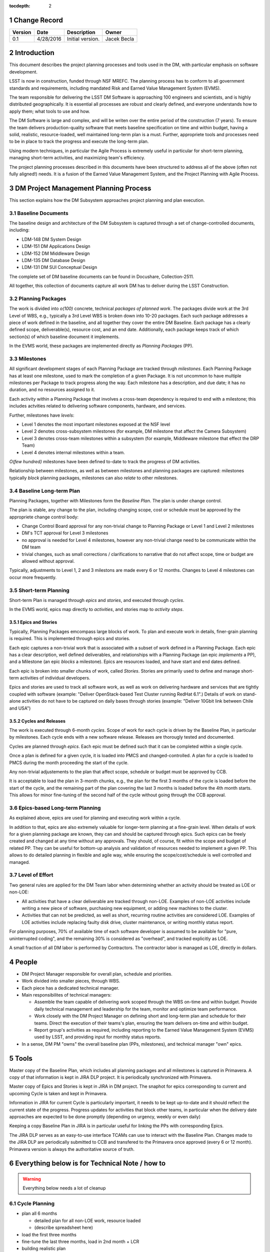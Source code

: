 :tocdepth: 2

.. sectnum::

.. _change-record:

Change Record
=============

+-------------+------------+----------------------------------+-----------------+
| **Version** | **Date**   | **Description**                  | **Owner**       |
+=============+============+==================================+=================+
| 0.1         | 4/28/2016  | Initial version.                 | Jacek Becla     |
+-------------+------------+----------------------------------+-----------------+



.. _intro:

Introduction
============

This document describes the project planning processes and tools used in the DM,
with particular emphasis on software development.

LSST is now in construction, funded through NSF MREFC. The planning process has
to conform to all government standards and requirements, including mandated
Risk and Earned Value Management System (EVMS).

The team responsible for delivering the LSST DM Software is approaching 100 engineers and
scientists, and is highly distributed geographically. It is essential all processes are robust
and clearly defined, and everyone understands how to apply them; what tools to use and how.

The DM Software is large and complex, and will be writen over the entire period of
the construction (7 years). To ensure the team delivers production-quality software
that meets baseline specification on time and within budget, having a solid, realistic,
resource-loaded, well maintained long-term plan is a must. Further,
appropriete tools and processes need to be in place to track the progress and
execute the long-term plan.

Using modern techniques, in particular the Agile Process is extremely useful in particular
for short-term planning, managing short-term activities, and maximizing
team's efficiency.

The project planning processes described in this documents have been structured to
address all of the above (often not fully aligned!) needs. It is a fusion of
the Earned Value Management System, and the Project Planning with Agile Process.


.. _baseline-plan:

DM Project Management Planning Process
======================================

This section explains how the DM Subsystem approaches project planning and plan execution.

Baseline Documents
------------------

The baseline design and architecture of the DM Subsystem is captured through a set of change-controlled
documents, including:

* LDM-148 DM System Design

* LDM-151 DM Applications Design

* LDM-152 DM Middleware Design

* LDM-135 DM Database Design

* LDM-131 DM SUI Conceptual Design

The complete set of DM baseline documents can be found in Docushare, Collection-2511.

All together, this collection of documents capture all work DM has to deliver during the LSST Construction.

Planning Packages
-----------------
The work is divided into *o(100)* concrete, technical *packages of planned work*. The packages divide work
at the 3rd Level of WBS, e.g., typically a 3rd Level WBS is broken down into 10-20 packages. Each such package
addresses a piece of work defined in the baseline, and all together they cover the entire DM Baseline.
Each package has a clearly defined scope, deliverable(s), resource cost, and an end date. Additionally,
each package keeps track of which section(s) of which baseline document it implements.



In the EVMS world, these packages are implemented directly as *Planning Packages* (PP).

Milestones
----------
All significant development stages of each Planning Package are tracked through *milestones*.
Each Planning Package has at least one milestone, used to mark the completion of a given Package.
It is not uncommon to have multiple milestones per Package to track progress along the way.
Each milestone has a description, and due date; it has no duration, and no resources assigned to it.

Each activity within a Planning Package that involves a cross-team dependency is required to end with
a milestone; this includes actvities related to delivering software components, hardware, and services.

Further, milestones have *levels*:

* Level 1 denotes the most important milestones exposed at the NSF level

* Level 2 denotes cross-subsystem milestones (for example, DM milestone that affect the Camera Subsystem)

* Level 3 denotes cross-team milestones within a subsystem (for example, Middleware milestone that effect the DRP Team)

* Level 4 denotes internal milestones within a team.

*O(few hundred)* milestones have been defined to-date to track the progress of DM activities.

Relationship between milestones, as well as between milestones and planning packages are captured:
milestones typically *block* planning packages, milestones can also *relate* to other milestones.

Baseline Long-term Plan
-----------------------

Planning Packages, together with Milestones form the *Baseline Plan*. The plan is under change control.

The plan is stable, any change to the plan, including changing scope, cost or schedule must be approved
by the appropriete change control body:

* Change Control Board approval for any non-trivial change to Planning Package or Level 1 and
  Level 2 milestones

* DM's TCT approval for Level 3 milestones

* no approval is needed for Level 4 milestones, however any non-trivial change need to be communicate
  within the DM team

* trivial changes, such as small corrections / clarifications to narrative that do not affect
  scope, time or budget are allowed without approval.

Typically, adjustments to Level 1, 2 and 3 milestons are made every 6 or 12 months. Changes to Level 4
milestones can occur more frequently.

Short-term Planning
-------------------

Short-term Plan is managed through *epics* and *stories*, and executed through *cycles*.

In the EVMS world, epics map directly to *activities*, and stories map to *activity steps*.

Epics and Stories
~~~~~~~~~~~~~~~~~

Typically, Planning Packages emcompass large blocks of work. To plan and execute work in details,
finer-grain planning is required. This is implemented through epics and stories.

Each epic captures a non-trivial work that is associated with a subset of work defined in a
Planning Package. Each epic has a clear description, well defined deliverables, and
relationships with a Planning Package (an epic *implements* a PP), and a Milestone (an epic
*blocks* a milestone). Epics are resources loaded, and have start and end dates defined.

Each epic is broken into smaller chunks of work, called *Stories*. Stories are primarily used
to define and manage short-term activities of individual developers.

Epics and stories are used to track all software work, as well as work on delivering hardware and
services that are tightly coupled with software (example: "Deliver OpenStack-based Test Cluster
running RedHat 6.1".) Details of work on stand-alone activities do not have to be captured on daily bases
through stories (example: "Deliver 10Gbit link between Chile and USA")

.. _cycles-and-releases:

Cycles and Releases
~~~~~~~~~~~~~~~~~~~

The work is executed through 6-month *cycles*. Scope of work for each cycle is driven by the Baseline
Plan, in particular by milestones. Each cycle ends with a new software release. Releases are
thorougly tested and documented.

Cycles are planned through *epics*. Each epic must be defined such that it can be completed
within a single cycle.

Once a plan is defined for a given cycle, it is loaded into PMCS and changed-controlled. A plan for
a cycle is loaded to PMCS during the month proceeding the start of the cycle.

Any non-trivial adjustements to the plan that affect scope, schedule or budget must be approved
by CCB.

It is acceptable to load the plan in 3-month chunks, e.g., the plan for
the first 3 months of the cycle is loaded before the start of the cycle, and the remaining
part of the plan covering the last 3 months is loaded before the 4th month starts. This
allows for minor fine-tuning of the second half of the cycle without going through the CCB
approval.

Epics-based Long-term Planning
------------------------------

As explained above, epics are used for planning and executing work within a cycle.

In addition to that, epics are also extremely valuable for longer-term planning at a fine-grain level.
When details of work for a given planning package are known, they can and should be captured through
epics. Such epics can be freely created and changed at any time without any approvals. They
should, of course, fit within the scope and budget of related PP. They can be useful for
bottom-up analysis and validation of resources needed to implement a given PP. This allows
to do detailed planning in flexible and agile way, while ensuring the scope/cost/schedule is
well controlled and managed.

Level of Effort
---------------

Two general rules are applied for the DM Team labor when determining whether an activity should be
treated as LOE or non-LOE:

* All activities that have a clear deliverable are tracked through non-LOE. Examples of non-LOE
  activities include writing a new piece of software, purchasing new equipment, or adding new
  machines to the cluster.

* Activities that can not be predicted, as well as short, recurring routine activities are considered LOE.
  Examples of LOE activities include replacing faulty disk drive, cluster maintenance, or writing monthly
  status report.

For planning purposes, 70% of available time of each software developer is assumed to be available
for "pure, uninterrupted coding", and the remaining 30% is considered as "overhead", and tracked
explicitly as LOE.

A small fraction of all DM labor is performed by Contractors. The contractor labor is managed as LOE,
directly in dollars.

People
======

* DM Project Manager responsible for overall plan, schedule and priorities.

* Work divided into smaller pieces, through WBS.

* Each piece has a dedicated technical manager.

* Main responsibilites of technical managers:

  * Assemble the team capable of delivering work scoped through the WBS on-time and within budget.
    Provide daily technical management and leadership for the team, monitor and optimize team performance.

  * Work closely with the DM Project Manager on defining short and long-term plan and schedule for
    their teams. Direct the execution of their teams's plan, ensuring the team delivers on-time and within budget.

  * Report group's activities as required, including reporting to the Earned Value Management System (EVMS)
    used by LSST, and providing input for monthly status reports.

* In a sense, DM PM "owns" the overall baseline plan (PPs, milestones), and technical manager "own" epics.


Tools
=====

Master copy of the Baseline Plan, which includes all planning packages and all
milestones is captured in Primavera. A copy of that information is kept in JIRA
DLP project. It is periodically synchronized with Primavera.

Master copy of Epics and Stories is kept in JIRA in DM project. The snaphot for
epics corresponding to current and upcoming Cycle is taken and kept in Primavera.

Information in JIRA for current Cycle is particularly important, it needs to be
kept up-to-date and it should reflect the current state of the progress. Progress
updates for activities that block other teams, in particular when the delivery date
approaches are expected to be done promptly (depending on urgency, weekly or even daily)

Keeping a copy Baseline Plan in JIRA is in particular useful for linking the PPs
with corresponding Epics.

The JIRA DLP serves as an easy-to-use interface TCAMs can use to interact with
the Baseline Plan. Changes made to the JIRA DLP are periodically submitted to CCB
and transfered to the Primavera once approved (every 6 or 12 month). Primavera
version is always the authoritative source of truth.


Everything below is for Technical Note / how to
===============================================

.. WARNING::
   Everything below needs a lot of cleanup

.. _cycle-planning:

Cycle Planning
--------------

* plan all 6 months

  - detailed plan for all non-LOE work, resource loaded

  - (describe spreadsheet here)

* load the first three months

* fine-tune the last three months, load in 2nd month + LCR

* building realistic plan

  - not adding any *artificial* padding or buffers

  - reserving time for expected problems/bugs/issues

  - each piece of work clearly defined, scoped, with clear deliverables, not just "continue doing x"

    + research activities time-boxed

  - Reserving time to do exploration and research necessary to well understand scope / resource-load work planned for cycle x+1.

  - Reserving time for cross-team discussions (recommended ~2-3 days per each team pair)

  - Reserving time for documentation, recommended 1-2 week sprint at the beginning of cycle to
    bring all documentation up to date with the work done in previous cycle

* while doing cycle plan, combing through the backlog (the list of all work), reordering as needed

* plan is verified and issues such "overloaded developers" are caught



Resource loading a cycle
------------------------

For a typical full-time developer:

* 1800 h/year to allow for vacation, sick, holidays, --> 150 h per month

* applying 30% overhead for meetings, ad-hoc discussions and various interruptions

* left: 26.3 4-hour blocks (150*(1-30%)/5). These are considered "pure, interrupted blocks", which we call "story points". So, 1 FTE-month = 26.3 SPs

* adjustments are made depending on actual availability, for example

  - a developer working at 50% will have ~13 SPs available in a month

  - a TCAM who spends ~50% on managing the team will have 50%*(1-30%)*26.3 SPs available for pure, interrrupted work

  - scientists will typically spend 20% of their time on doing science, so a full time scientist will have 80% x 26.2 SPs available for coding.


Cross-team work
---------------

* developers from team A can be assigned to work under WBS that belongs to team B, both TCAMs need to agree. If known ahead of time, it should be captured in the plan and resources from team A should be assigned to WBS of team B.
* TCAMs can occasionally "trade" small pieces of work.

Resource loading for bugs
-------------------------

.. warning::

  this needs thinking

There are two schools:

* bugs should have story points. This helps to understand real velocity

* bugs should not have stories points because developers already earned value for completing the story that led to the bug, and they should not receive more points for it, they shouldn't have earned the points to begin with

(need to decide, Camera Team does the later. I am leaning towards the former, reserving reasonable number of story points in the long-term plan for bug fixes, carefully tracking story points used for bug fixes in each cycle, and adjusting the planned number of story points for bug fixes in future cycles based on findings)

Related reading:

* http://programmers.stackexchange.com/questions/162145/story-points-for-bug-fixing-tasks-is-it-suitable-for-scrum

* http://www.infoq.com/news/2011/01/story-points-to-bugs


Special Cases
-------------

In some cases work can not be easily defined up front (for example, user support). For these cases, only an epic with clearly defined resources are allocated in each cycle. These resources are then used to perform work. Decisions which activities are done as part of current cycle, which activities are assigned to such epics in future cycles, and which activities have too-low priority to be fit into any of these epics are made while a cycle is in progress.

Similar technique is applied for activities that require scientific research, which is often impossible to accurately predict. In the case of scientific research, clearly defined milestones are defined on the way to ensure progress is made as planned.


Tracking Late Work
------------------

In situations where work defined in an epic has not been completed and the cycle comes to an end, the epic must be kept ("in progress"), e.g., it should not be marked "Done" until all the work covered through that epic has been completed. The cycle field should be appropriately adjusted to reflect when the epic will be worked on, typically it will be next cycle (but it does not have to be. Such epic will be triggering schedule variance for as long as the work is not complete and until the epic is marked "Done".


Sprints and Boards
------------------

* monthly cadence

* defining stories

  - assign to developers

    + each story should have >0 SPs

  - related docs: https://confluence.lsstcorp.org/pages/viewpage.action?pageId=21397653

* each team should have a board (scrum for non-LOE, kanban for LOE).

* this includes kanban DMLT board, kanban DM Sys Eng board

* for LOE: no need to capture repeated, obvious LOE tasks, but if there is any work that is worth telling others about, capture it through a story on kanban board

* monthly sprints

* 5 min/team sprint report during DM-AHM virtual standup at the beginning of each month

* DM-AHM short presentations from each team at the beginning of each cycle introducing work planned for upcoming cycle

* central DM board

* schedule appropriate number of SPs each sprint, don't let it fall behind

* avoid adding stories to sprint except blockers / crititical.

* looking at burndown charts every month


Keeping Plan Up-to-date
-----------------------

As the need to adjust the plan arises, we:

* estimate scope and/or cost change

* if the impact is small/moderate, we model it in the plan: add new epic(s) and/or milestone(s), re-schedule to make sure plan is not overloaded. Accumulated changes are submitted to CCB for approval semi-annually. Once approved, updated baseline is released.

* if the impact is large CCB approval is seeked immediately

* Need ot iscuss when to add new story to existing epic, when to add new epic, is if ever okay to change a story etc


Tools
-----

* Master copy of all DM milestones in PMCS

* Master copy of of all epics covering software-related work in JIRA DM project

* For milestone-based drill down we use spreadsheet
  - generated monthly from PMCS, available online in shared space
  - enables drill down per milestone level, per WBS, per FY, what blocks what
  - this will replace LDM-240

* For epic-based drill down we use live, webbased tool
  - like http://slac.stanford.edu/~becla/tmp/ldm-240.html
  - drill down per WBS, per FY

* JIRA DLP - default interface for TCAMs to enter info about milestones
  and blocking relationships
  - TCAMs do not have to use DLP: to update milestones, tcams use DLP, or tell Kevin
  - Kevin will have tool to synchronize PMCS / JIRA DLP (both ways)
  - we are getting rid of meta-epics

* JIRA DM project

  - tracks all non-LOE software work

    + the master copy of all software activities in JIRA

    + for hardware and network related activities, when convenient, master plan can be in PMCS, monthly exports to JIRA DLP. It is in particular important to export to DLP the milestones that block software development.

  - tracks all random tasks (eg tcams todo)

* JIRA DLP project

  - tracking milestones and resources for all work that relates to software (eg. related to software directly, or impacts/blocks software dev activities)

  - DM epics block DLP milestones

  - semi-stable, semi-agile, bridges the two worlds

* PMCS

  - tracking milestones, budget, resources for ALL work, including software, networks, hardware

  - stable, rigid plan

  - refer to LPM-98 for further details

* custom tools on top of JIRA and PMCS

  - eCAM, refer to LPM-98

  - We can see all the epics, per WCS, per FY, we can resource load it etc, like I did here
    http://slac.stanford.edu/~becla/tmp/ldm-240.html

  - Improve DLP, make it useful to drill down on from milestone-perspective

  - maybe build graphical interface on top showing milestone dependencies (rely on is-blocked-by links from jira)

    + with live links to baseline docs

    + with live links to epics

    + drill down per wbs, per milestone level, per FY

  - scripts for monitoring / flagging / alerting

    + mark epics in progress when stories in progress/done

    + sum of story points for all stories in epic significantly differs for epic SP estimate

    + stories in progress for too long

    + stories too large

    + - too many stories per developer in a month

    + etc


Jeff mentioned that "Linked epic-based tool does not provide latest full LDM-240 table view (i.e. for all WBS, by WBS, by cycle (not FY)).  Make sure other scripts work for this and dependency graph views."


JIRA
~~~~

* tracks every piece of work, every task, every non-trivial activity that needs to be done during construction

* organized into epics and stories

* effort is tracked through story points

* epics are blocking milestones

* to complete a milestone, all blocking epics must be completed

* every major piece of work captured as an epic

* every epic is assigned to WBS

* epics are assigned to FYs.

* every epic has story points

  - SP = 4 hours of uninterrupted work

* epics linked to sections of baseline documents

* activities that do not (yet) fall into any obvious epic, simply create a story, it will end up on the backlog

  - if there are several free-floating stories that are related, create an epic for them. If it is not assigned to any FY, it will be assumed it is done after the last epic assigned with FY is done.

* every epic and every story must have "Team" set, this ensures there is a TCAM responsible

* using dueDate if it is needed by specific date

* exposing all relationships, especially dependencies that might block you. If there is no place to show dependency on, work with corresponding tcam and make sure it gets created

* only assign a person to a story when it is known for sure that given person will be the one working on that story. In practice, names should be assigned to stories when planning resources for current/next cycle, or when something urgent/critical comes up, or when it is really trivial (< 0.5 SP). Otherwise leave as "Unassigned", unless there is only one and only expert that can handle a given story.

* standalone non-software activities and LOE not reflected by epics and stories in JIRA DM, only in JIRA DLP and PMCS.

JIRA / PMCS Integration
~~~~~~~~~~~~~~~~~~~~~~~

.. warning::

  Kevin, please help us fill this section


* Plan loaded to PMCS before cycle starts. Information used: epics keys, descriptions, story points, wbs

* Snapshot taken monthly:

 - start of epics ("epic status changed from "to do" to "in progress" or "done")

 - completed epics (epics marked "Done")

 - completed epics (stories marked "done")



JIRA Best Practices
~~~~~~~~~~~~~~~~~~~

* no stories with more than ~26 SPs! (we have a few that are above 100)

* stories should not span sprints

* each done story should have clear deliverable

  - see DM-3761

* don't overload people, 50+ SPs for a single person in a month is not realistic


JIRA and current cycle plan in PMCS
~~~~~~~~~~~~~~~~~~~~~~~~~~~~~~~~~~~

* All epics that are part of current cycle are considered "PMCS-locked".
  That means changes to scope (eg, description) and resources (eg story points)
  can only be made by the TCAM responsible for given epic (typically with
  consultation with Kevin)

  - note that having cycle field set does not make it PMCS-locked. It must be
    set to current cycle

* TCAMs should monitor all changes to activities assigned to their team
  (rss feed is good for that)

PMCS
~~~~

(short descr what it gives us)


Custom Tools
~~~~~~~~~~~~

(mention eCAM)

mention spreadsheet
 - can drill down ...

Reporting Process
-----------------

Reuse http://developer.lsst.io/en/latest/processes/project_planning.html#data-management-reporting-process

Introduce:

* monthly cycle reports, 5 min/team, all hands, virtual, plus short discussion

* cycle introduction meeting 15 min per team, right when cycle starts, ahm, virtual
